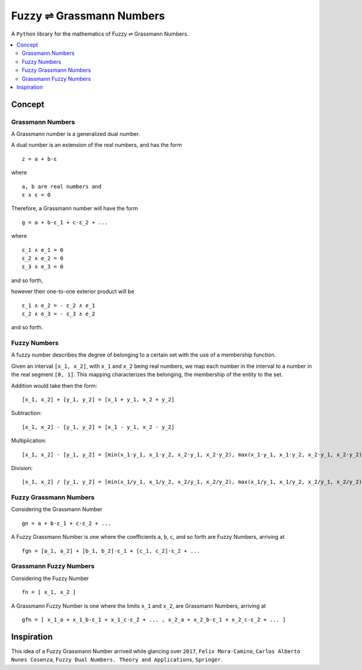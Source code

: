 .. iamge:: ./about/identity/fgn.logo.png


Fuzzy ⇌ Grassmann Numbers
=========================

A ``Python`` library for the mathematics of Fuzzy ⇌ Grassmann Numbers.


.. contents::
    :local:



Concept
-------

Grassmann Numbers
^^^^^^^^^^^^^^^^^

A Grassmann number is a generalized dual number.

A dual number is an extension of the real numbers, and has the form

::

    z = a + b⋅ε

where

::

    a, b are real numbers and
    ε ∧ ε = 0

Therefore, a Grassmann number will have the form

::

    g = a + b⋅ε_1 + c⋅ε_2 + ...

where

::

    ε_1 ∧ e_1 = 0
    ε_2 ∧ e_2 = 0
    ε_3 ∧ e_3 = 0

and so forth,

however their one-to-one exterior product will be

::

    ε_1 ∧ e_2 = - ε_2 ∧ e_1
    ε_2 ∧ e_3 = - ε_3 ∧ e_2

and so forth.



Fuzzy Numbers
^^^^^^^^^^^^^

A fuzzy number describes the degree of belonging to a certain set with the use of a membership function.

Given an interval ``[x_1, x_2]``, with ``x_1`` and ``x_2`` being real numbers, we map each number in the interval to a number in the real segment ``[0, 1]``. This mapping characterizes the belonging, the membership of the entity to the set.

Addition would take then the form:

::

    [x_1, x_2] + [y_1, y_2] = [x_1 + y_1, x_2 + y_2]

Subtraction:

::

    [x_1, x_2] - [y_1, y_2] = [x_1 - y_1, x_2 - y_2]

Multiplication:

::

    [x_1, x_2] ⋅ [y_1, y_2] = [min(x_1⋅y_1, x_1⋅y_2, x_2⋅y_1, x_2⋅y_2), max(x_1⋅y_1, x_1⋅y_2, x_2⋅y_1, x_2⋅y_2)]

Division:

::

    [x_1, x_2] / [y_1, y_2] = [min(x_1/y_1, x_1/y_2, x_2/y_1, x_2/y_2), max(x_1/y_1, x_1/y_2, x_2/y_1, x_2/y_2)]



Fuzzy Grassmann Numbers
^^^^^^^^^^^^^^^^^^^^^^^

Considering the Grassmann Number

::

    gn = a + b⋅ε_1 + c⋅ε_2 + ...

A Fuzzy Grassmann Number is one where the coefficients ``a``, ``b``, ``c``, and so forth are Fuzzy Numbers, arriving at

::

    fgn = [a_1, a_2] + [b_1, b_2]⋅ε_1 + [c_1, c_2]⋅ε_2 + ...



Grassmann Fuzzy Numbers
^^^^^^^^^^^^^^^^^^^^^^^

Considering the Fuzzy Number

::

    fn = [ x_1, x_2 ]

A Grassmann Fuzzy Number is one where the limits ``x_1`` and ``x_2``, are Grassmann Numbers, arriving at

::

    gfn = [ x_1_a + x_1_b⋅ε_1 + x_1_c⋅ε_2 + ... , x_2_a + x_2_b⋅ε_1 + x_2_c⋅ε_2 + ... ]



Inspiration
-----------

This idea of a Fuzzy Grassmann Number arrived while glancing over ``2017``, ``Felix Mora-Camino``, ``Carlos Alberto Nunes Cosenza``, ``Fuzzy Dual Numbers. Theory and Applications``, ``Springer``.
